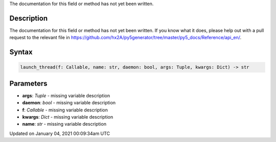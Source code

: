 .. title: launch_thread()
.. slug: launch_thread
.. date: 2021-01-04 00:09:34 UTC+00:00
.. tags:
.. category:
.. link:
.. description: py5 launch_thread() documentation
.. type: text

The documentation for this field or method has not yet been written.

Description
===========

The documentation for this field or method has not yet been written. If you know what it does, please help out with a pull request to the relevant file in https://github.com/hx2A/py5generator/tree/master/py5_docs/Reference/api_en/.

Syntax
======

.. code:: python

    launch_thread(f: Callable, name: str, daemon: bool, args: Tuple, kwargs: Dict) -> str

Parameters
==========

* **args**: `Tuple` - missing variable description
* **daemon**: `bool` - missing variable description
* **f**: `Callable` - missing variable description
* **kwargs**: `Dict` - missing variable description
* **name**: `str` - missing variable description


Updated on January 04, 2021 00:09:34am UTC

